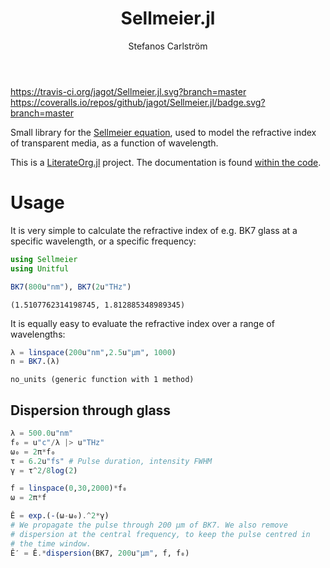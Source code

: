 #+TITLE: Sellmeier.jl
#+AUTHOR: Stefanos Carlström
#+EMAIL: stefanos.carlstrom@gmail.com

[[https://travis-ci.org/jagot/Sellmeier.jl][https://travis-ci.org/jagot/Sellmeier.jl.svg?branch=master]]
[[https://coveralls.io/github/jagot/Sellmeier.jl?branch=master][https://coveralls.io/repos/github/jagot/Sellmeier.jl/badge.svg?branch=master]]
[[http://codecov.io/gh/jagot/Sellmeier.jl][http://codecov.io/gh/jagot/Sellmeier.jl/branch/master/graph/badge.svg]]

#+PROPERTY: header-args:julia :session *julia-README*

Small library for the [[https://en.wikipedia.org/wiki/Sellmeier_equation][Sellmeier equation]], used to model the refractive
index of transparent media, as a function of wavelength.

This is a [[https://github.com/jagot/LiterateOrg.jl][LiterateOrg.jl]] project. The documentation is found [[file:src/Sellmeier.org][within the code]].

* Usage
  It is very simple to calculate the refractive index of e.g. BK7
  glass at a specific wavelength, or a specific frequency:
  #+BEGIN_SRC julia :exports both :results verbatim
    using Sellmeier
    using Unitful

    BK7(800u"nm"), BK7(2u"THz")
  #+END_SRC

  #+RESULTS:
  : (1.5107762314198745, 1.812885348989345)

  It is equally easy to evaluate the refractive index over a range of
  wavelengths:
  #+BEGIN_SRC julia :exports code
    λ = linspace(200u"nm",2.5u"μm", 1000)
    n = BK7.(λ)
  #+END_SRC

  #+RESULTS:

  #+BEGIN_SRC julia :exports none
    using PyPlot
    PyPlot.svg(true)

    function savefig_f(filename)
        mkpath(dirname(filename))
        savefig(filename, transparent=true)
        filename
    end

    no_units(x::Quantity, u) = x/u |> NoUnits
  #+END_SRC

  #+RESULTS:
  : no_units (generic function with 1 method)

  #+BEGIN_SRC julia :exports results :results file
    figure("BK7")
    clf()
    plot(no_units.(λ, u"nm"), n)
    xlabel(L"$\lambda$ [nm]")
    ylabel(L"$n(\lambda)$")
    title("BK7 dispersion")
    tight_layout()
    savefig_f("figures/bk7.svg")
  #+END_SRC

  #+RESULTS:
  [[file:figures/bk7.svg]]

** Dispersion through glass
   #+BEGIN_SRC julia :exports code
     λ = 500.0u"nm"
     f₀ = u"c"/λ |> u"THz"
     ω₀ = 2π*f₀
     τ = 6.2u"fs" # Pulse duration, intensity FWHM
     γ = τ^2/8log(2)

     f = linspace(0,30,2000)*f₀
     ω = 2π*f

     Ê = exp.(-(ω-ω₀).^2*γ)
     # We propagate the pulse through 200 μm of BK7. We also remove
     # dispersion at the central frequency, to keep the pulse centred in
     # the time window.
     Ê′ = Ê.*dispersion(BK7, 200u"μm", f, f₀)
   #+END_SRC

   #+RESULTS:

   #+BEGIN_SRC julia :exports results :results file
     time_domain(spectrum) = real(fftshift(ifft(spectrum)*√(length(spectrum))))

     E = time_domain(Ê)
     E′ = time_domain(Ê′)
     using DSP

     t = fftshift(fftfreq(length(f), ustrip(1.0/(f[2]-f[1]) .|> u"s")))*u"s"

     t_ax = no_units.(t, u"fs")
     f_ax = no_units.(ω, (2π*u"THz"))
     sel = f_ax .< 2500

     figure("pulse")
     clf()
     subplot(311)
     plot(t_ax, E)
     plot(t_ax, E′)
     xlabel(L"$t$ [fs]")
     ylabel(L"$E(t)$ [arb.u.]")
     gca()[:xaxis][:tick_top]()
     gca()[:xaxis][:set_label_position]("top")
     margins(0,0.1)
     subplot(312)
     plot(f_ax[sel], abs2.(Ê[sel]))
     plot(f_ax[sel], abs2.(Ê′[sel]))
     ylabel(L"$|\hat{E}(f)|^2$ [arb.u.]")
     margins(0,0.1)
     ax = gca()[:twinx]()
     ax[:plot](f_ax[sel], BK7.(f)[sel], "k--")
     ylabel(L"n(f)")
     margins(0,0.1)
     gca()[:set_xticklabels]([])
     subplot(313)
     plot(f_ax[sel], unwrap(angle.(Ê[sel])))
     plot(f_ax[sel], unwrap(angle.(Ê′[sel])))
     xlabel(L"$f$ [THz]")
     ylabel(L"$\arg\{\hat{E}(f)\}$ [rad]")
     margins(0,0.1)
     tight_layout()
     savefig_f("figures/dispersed-pulse.svg")
   #+END_SRC

   #+RESULTS:
   [[file:figures/dispersed-pulse.svg]]
